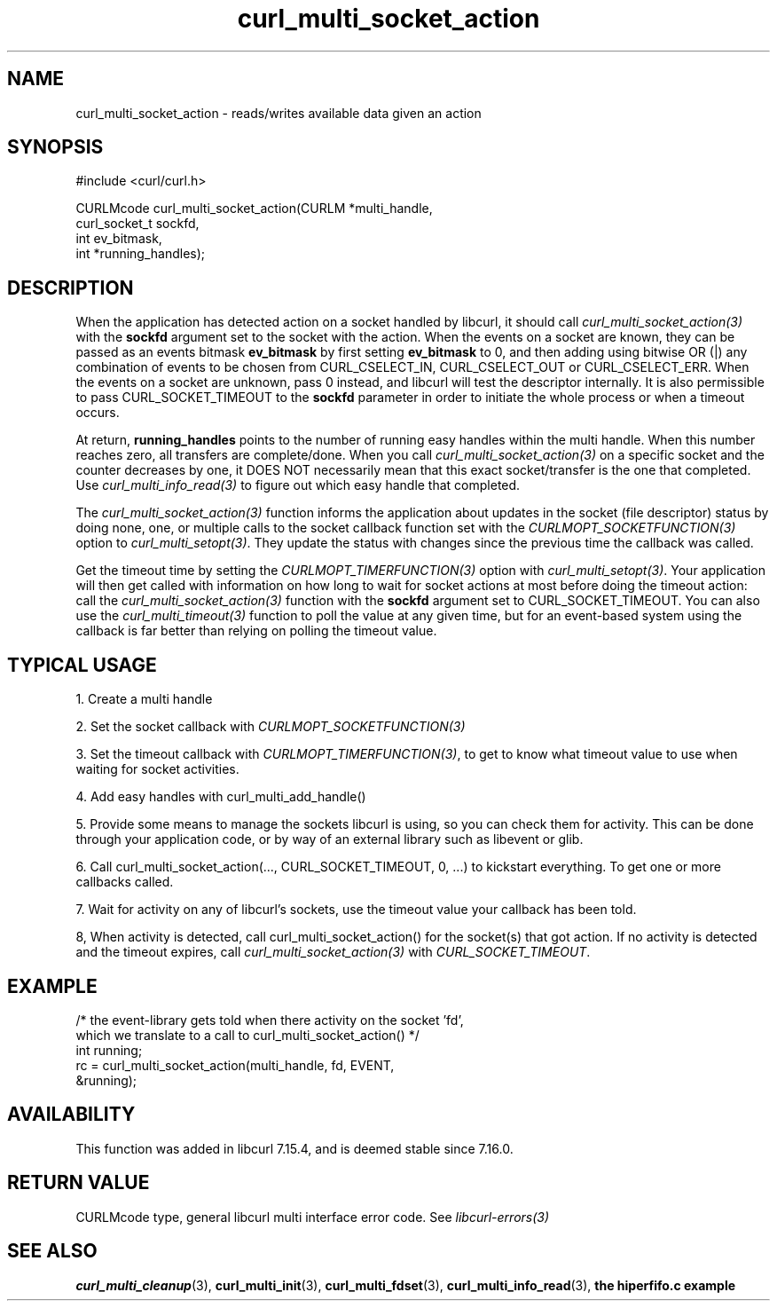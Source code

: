 .\" **************************************************************************
.\" *                                  _   _ ____  _
.\" *  Project                     ___| | | |  _ \| |
.\" *                             / __| | | | |_) | |
.\" *                            | (__| |_| |  _ <| |___
.\" *                             \___|\___/|_| \_\_____|
.\" *
.\" * Copyright (C) 1998 - 2021, Daniel Stenberg, <daniel@haxx.se>, et al.
.\" *
.\" * This software is licensed as described in the file COPYING, which
.\" * you should have received as part of this distribution. The terms
.\" * are also available at https://curl.se/docs/copyright.html.
.\" *
.\" * You may opt to use, copy, modify, merge, publish, distribute and/or sell
.\" * copies of the Software, and permit persons to whom the Software is
.\" * furnished to do so, under the terms of the COPYING file.
.\" *
.\" * This software is distributed on an "AS IS" basis, WITHOUT WARRANTY OF ANY
.\" * KIND, either express or implied.
.\" *
.\" **************************************************************************
.TH curl_multi_socket_action 3 "9 Jul 2006" "libcurl 7.16.0" "libcurl Manual"
.SH NAME
curl_multi_socket_action \- reads/writes available data given an action
.SH SYNOPSIS
.nf
#include <curl/curl.h>

CURLMcode curl_multi_socket_action(CURLM *multi_handle,
                                   curl_socket_t sockfd,
                                   int ev_bitmask,
                                   int *running_handles);
.fi
.SH DESCRIPTION
When the application has detected action on a socket handled by libcurl, it
should call \fIcurl_multi_socket_action(3)\fP with the \fBsockfd\fP argument
set to the socket with the action. When the events on a socket are known, they
can be passed as an events bitmask \fBev_bitmask\fP by first setting
\fBev_bitmask\fP to 0, and then adding using bitwise OR (|) any combination of
events to be chosen from CURL_CSELECT_IN, CURL_CSELECT_OUT or
CURL_CSELECT_ERR. When the events on a socket are unknown, pass 0 instead, and
libcurl will test the descriptor internally. It is also permissible to pass
CURL_SOCKET_TIMEOUT to the \fBsockfd\fP parameter in order to initiate the
whole process or when a timeout occurs.

At return, \fBrunning_handles\fP points to the number of running easy handles
within the multi handle. When this number reaches zero, all transfers are
complete/done. When you call \fIcurl_multi_socket_action(3)\fP on a specific
socket and the counter decreases by one, it DOES NOT necessarily mean that
this exact socket/transfer is the one that completed. Use
\fIcurl_multi_info_read(3)\fP to figure out which easy handle that completed.

The \fIcurl_multi_socket_action(3)\fP function informs the application about
updates in the socket (file descriptor) status by doing none, one, or multiple
calls to the socket callback function set with the
\fICURLMOPT_SOCKETFUNCTION(3)\fP option to \fIcurl_multi_setopt(3)\fP. They
update the status with changes since the previous time the callback was
called.

Get the timeout time by setting the \fICURLMOPT_TIMERFUNCTION(3)\fP option
with \fIcurl_multi_setopt(3)\fP. Your application will then get called with
information on how long to wait for socket actions at most before doing the
timeout action: call the \fIcurl_multi_socket_action(3)\fP function with the
\fBsockfd\fP argument set to CURL_SOCKET_TIMEOUT. You can also use the
\fIcurl_multi_timeout(3)\fP function to poll the value at any given time, but
for an event-based system using the callback is far better than relying on
polling the timeout value.
.SH "TYPICAL USAGE"
1. Create a multi handle

2. Set the socket callback with \fICURLMOPT_SOCKETFUNCTION(3)\fP

3. Set the timeout callback with \fICURLMOPT_TIMERFUNCTION(3)\fP, to get to
know what timeout value to use when waiting for socket activities.

4. Add easy handles with curl_multi_add_handle()

5. Provide some means to manage the sockets libcurl is using, so you can check
them for activity. This can be done through your application code, or by way
of an external library such as libevent or glib.

6. Call curl_multi_socket_action(..., CURL_SOCKET_TIMEOUT, 0, ...)
to kickstart everything. To get one or more callbacks called.

7. Wait for activity on any of libcurl's sockets, use the timeout value your
callback has been told.

8, When activity is detected, call curl_multi_socket_action() for the
socket(s) that got action. If no activity is detected and the timeout expires,
call \fIcurl_multi_socket_action(3)\fP with \fICURL_SOCKET_TIMEOUT\fP.
.SH EXAMPLE
.nf
/* the event-library gets told when there activity on the socket 'fd',
   which we translate to a call to curl_multi_socket_action() */
int running;
rc = curl_multi_socket_action(multi_handle, fd, EVENT,
                              &running);
.fi
.SH AVAILABILITY
This function was added in libcurl 7.15.4, and is deemed stable since 7.16.0.
.SH RETURN VALUE
CURLMcode type, general libcurl multi interface error code. See
\fIlibcurl-errors(3)\fP
.SH "SEE ALSO"
.BR curl_multi_cleanup "(3), " curl_multi_init "(3), "
.BR curl_multi_fdset "(3), " curl_multi_info_read "(3), "
.BR "the hiperfifo.c example"
